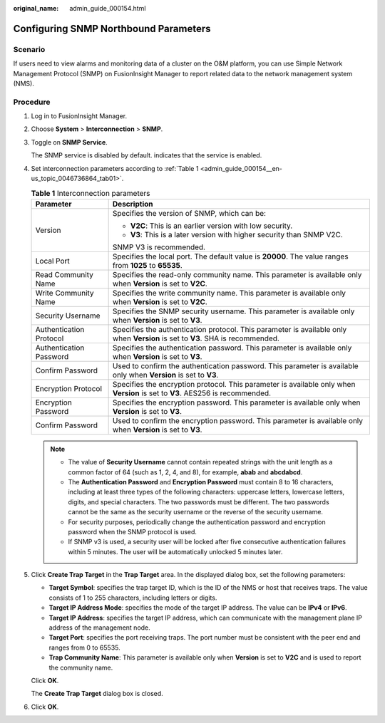 :original_name: admin_guide_000154.html

.. _admin_guide_000154:

Configuring SNMP Northbound Parameters
======================================

Scenario
--------

If users need to view alarms and monitoring data of a cluster on the O&M platform, you can use Simple Network Management Protocol (SNMP) on FusionInsight Manager to report related data to the network management system (NMS).

Procedure
---------

#. Log in to FusionInsight Manager.

#. Choose **System** > **Interconnection** > **SNMP**.

#. Toggle on **SNMP Service**.

   The SNMP service is disabled by default. |image1| indicates that the service is enabled.

#. Set interconnection parameters according to :ref:`Table 1 <admin_guide_000154__en-us_topic_0046736864_tab01>`.

   .. _admin_guide_000154__en-us_topic_0046736864_tab01:

   .. table:: **Table 1** Interconnection parameters

      +-----------------------------------+--------------------------------------------------------------------------------------------------------------------------------+
      | Parameter                         | Description                                                                                                                    |
      +===================================+================================================================================================================================+
      | Version                           | Specifies the version of SNMP, which can be:                                                                                   |
      |                                   |                                                                                                                                |
      |                                   | -  **V2C**: This is an earlier version with low security.                                                                      |
      |                                   | -  **V3**: This is a later version with higher security than SNMP V2C.                                                         |
      |                                   |                                                                                                                                |
      |                                   | SNMP V3 is recommended.                                                                                                        |
      +-----------------------------------+--------------------------------------------------------------------------------------------------------------------------------+
      | Local Port                        | Specifies the local port. The default value is **20000**. The value ranges from **1025** to **65535**.                         |
      +-----------------------------------+--------------------------------------------------------------------------------------------------------------------------------+
      | Read Community Name               | Specifies the read-only community name. This parameter is available only when **Version** is set to **V2C**.                   |
      +-----------------------------------+--------------------------------------------------------------------------------------------------------------------------------+
      | Write Community Name              | Specifies the write community name. This parameter is available only when **Version** is set to **V2C**.                       |
      +-----------------------------------+--------------------------------------------------------------------------------------------------------------------------------+
      | Security Username                 | Specifies the SNMP security username. This parameter is available only when **Version** is set to **V3**.                      |
      +-----------------------------------+--------------------------------------------------------------------------------------------------------------------------------+
      | Authentication Protocol           | Specifies the authentication protocol. This parameter is available only when **Version** is set to **V3**. SHA is recommended. |
      +-----------------------------------+--------------------------------------------------------------------------------------------------------------------------------+
      | Authentication Password           | Specifies the authentication password. This parameter is available only when **Version** is set to **V3**.                     |
      +-----------------------------------+--------------------------------------------------------------------------------------------------------------------------------+
      | Confirm Password                  | Used to confirm the authentication password. This parameter is available only when **Version** is set to **V3**.               |
      +-----------------------------------+--------------------------------------------------------------------------------------------------------------------------------+
      | Encryption Protocol               | Specifies the encryption protocol. This parameter is available only when **Version** is set to **V3**. AES256 is recommended.  |
      +-----------------------------------+--------------------------------------------------------------------------------------------------------------------------------+
      | Encryption Password               | Specifies the encryption password. This parameter is available only when **Version** is set to **V3**.                         |
      +-----------------------------------+--------------------------------------------------------------------------------------------------------------------------------+
      | Confirm Password                  | Used to confirm the encryption password. This parameter is available only when **Version** is set to **V3**.                   |
      +-----------------------------------+--------------------------------------------------------------------------------------------------------------------------------+

   .. note::

      -  The value of **Security Username** cannot contain repeated strings with the unit length as a common factor of 64 (such as 1, 2, 4, and 8), for example, **abab** and **abcdabcd**.
      -  The **Authentication Password** and **Encryption Password** must contain 8 to 16 characters, including at least three types of the following characters: uppercase letters, lowercase letters, digits, and special characters. The two passwords must be different. The two passwords cannot be the same as the security username or the reverse of the security username.
      -  For security purposes, periodically change the authentication password and encryption password when the SNMP protocol is used.
      -  If SNMP v3 is used, a security user will be locked after five consecutive authentication failures within 5 minutes. The user will be automatically unlocked 5 minutes later.

#. Click **Create Trap Target** in the **Trap Target** area. In the displayed dialog box, set the following parameters:

   -  **Target Symbol**: specifies the trap target ID, which is the ID of the NMS or host that receives traps. The value consists of 1 to 255 characters, including letters or digits.
   -  **Target IP Address Mode**: specifies the mode of the target IP address. The value can be **IPv4** or **IPv6**.
   -  **Target IP Address**: specifies the target IP address, which can communicate with the management plane IP address of the management node.
   -  **Target Port**: specifies the port receiving traps. The port number must be consistent with the peer end and ranges from 0 to 65535.
   -  **Trap Community Name**: This parameter is available only when **Version** is set to **V2C** and is used to report the community name.

   Click **OK**.

   The **Create Trap Target** dialog box is closed.

#. Click **OK**.

.. |image1| image:: /_static/images/en-us_image_0000001392414386.png
